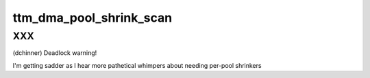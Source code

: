 .. -*- coding: utf-8; mode: rst -*-
.. src-file: drivers/gpu/drm/ttm/ttm_page_alloc_dma.c

.. _`ttm_dma_pool_shrink_scan`:

ttm_dma_pool_shrink_scan
========================

.. c:function:: unsigned long ttm_dma_pool_shrink_scan(struct shrinker *shrink, struct shrink_control *sc)

    :param struct shrinker \*shrink:
        *undescribed*

    :param struct shrink_control \*sc:
        *undescribed*

.. _`ttm_dma_pool_shrink_scan.xxx`:

XXX
---

(dchinner) Deadlock warning!

I'm getting sadder as I hear more pathetical whimpers about needing per-pool
shrinkers

.. This file was automatic generated / don't edit.

